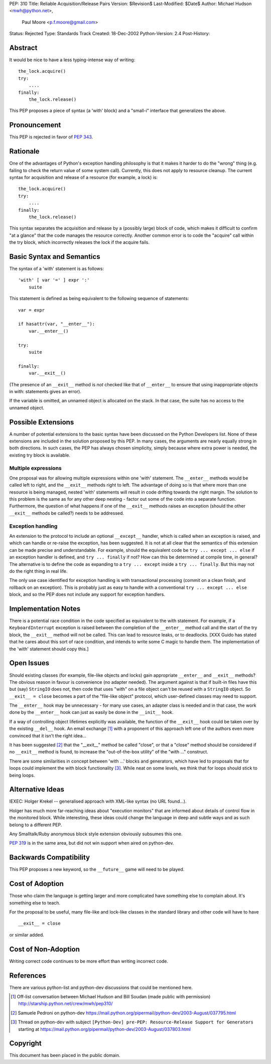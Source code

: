 PEP: 310
Title: Reliable Acquisition/Release Pairs
Version: $Revision$
Last-Modified: $Date$
Author: Michael Hudson <mwh@python.net>,
        Paul Moore <p.f.moore@gmail.com>
Status: Rejected
Type: Standards Track
Created: 18-Dec-2002
Python-Version: 2.4
Post-History:


Abstract
========

It would be nice to have a less typing-intense way of writing::

    the_lock.acquire()
    try:
        ....
    finally:
        the_lock.release()

This PEP proposes a piece of syntax (a 'with' block) and a
"small-i" interface that generalizes the above.


Pronouncement
=============

This PEP is rejected in favor of :pep:`343`.


Rationale
=========

One of the advantages of Python's exception handling philosophy is
that it makes it harder to do the "wrong" thing (e.g. failing to
check the return value of some system call).  Currently, this does
not apply to resource cleanup.  The current syntax for acquisition
and release of a resource (for example, a lock) is::

   the_lock.acquire()
   try:
       ....
   finally:
       the_lock.release()

This syntax separates the acquisition and release by a (possibly
large) block of code, which makes it difficult to confirm "at a
glance" that the code manages the resource correctly.  Another
common error is to code the "acquire" call within the try block,
which incorrectly releases the lock if the acquire fails.


Basic Syntax and Semantics
==========================

The syntax of a 'with' statement is as follows::

    'with' [ var '=' ] expr ':'
        suite

This statement is defined as being equivalent to the following
sequence of statements::

    var = expr

    if hasattr(var, "__enter__"):
        var.__enter__()

    try:
        suite

    finally:
        var.__exit__()

(The presence of an ``__exit__`` method is *not* checked like that of
``__enter__`` to ensure that using inappropriate objects in with:
statements gives an error).

If the variable is omitted, an unnamed object is allocated on the
stack.  In that case, the suite has no access to the unnamed object.


Possible Extensions
===================

A number of potential extensions to the basic syntax have been
discussed on the Python Developers list.  None of these extensions
are included in the solution proposed by this PEP.  In many cases,
the arguments are nearly equally strong in both directions.  In
such cases, the PEP has always chosen simplicity, simply because
where extra power is needed, the existing try block is available.

Multiple expressions
--------------------

One proposal was for allowing multiple expressions within one
'with' statement.  The ``__enter__`` methods would be called left to
right, and the ``__exit__`` methods right to left.  The advantage of
doing so is that where more than one resource is being managed,
nested 'with' statements will result in code drifting towards the
right margin.  The solution to this problem is the same as for any
other deep nesting - factor out some of the code into a separate
function.  Furthermore, the question of what happens if one of the
``__exit__`` methods raises an exception (should the other ``__exit__``
methods be called?) needs to be addressed.

Exception handling
------------------

An extension to the protocol to include an optional ``__except__``
handler, which is called when an exception is raised, and which
can handle or re-raise the exception, has been suggested.  It is
not at all clear that the semantics of this extension can be made
precise and understandable.  For example, should the equivalent
code be ``try ... except ... else`` if an exception handler is
defined, and ``try ... finally`` if not?  How can this be determined
at compile time, in general?  The alternative is to define the
code as expanding to a ``try ... except`` inside a ``try ... finally``.
But this may not do the right thing in real life.

The only use case identified for exception handling is with
transactional processing (commit on a clean finish, and rollback
on an exception).  This is probably just as easy to handle with a
conventional ``try ... except ... else`` block, and so the PEP does
not include any support for exception handlers.


Implementation Notes
====================

There is a potential race condition in the code specified as
equivalent to the with statement.  For example, if a
``KeyboardInterrupt`` exception is raised between the completion of
the ``__enter__`` method call and the start of the try block, the
``__exit__`` method will not be called.  This can lead to resource
leaks, or to deadlocks.  [XXX Guido has stated that he cares about
this sort of race condition, and intends to write some C magic to
handle them.  The implementation of the 'with' statement should
copy this.]


Open Issues
===========

Should existing classes (for example, file-like objects and locks)
gain appropriate ``__enter__`` and ``__exit__`` methods?  The obvious
reason in favour is convenience (no adapter needed).  The argument
against is that if built-in files have this but (say) ``StringIO``
does not, then code that uses "with" on a file object can't be
reused with a ``StringIO`` object.  So ``__exit__ = close`` becomes a part
of the "file-like object" protocol, which user-defined classes may
need to support.

The ``__enter__`` hook may be unnecessary - for many use cases, an
adapter class is needed and in that case, the work done by the
``__enter__`` hook can just as easily be done in the ``__init__`` hook.

If a way of controlling object lifetimes explicitly was available,
the function of the ``__exit__`` hook could be taken over by the
existing ``__del__`` hook.  An email exchange [1]_ with a proponent of
this approach left one of the authors even more convinced that
it isn't the right idea...

It has been suggested [2]_ that the "__exit__" method be called
"close", or that a "close" method should be considered if no
``__exit__`` method is found, to increase the "out-of-the-box utility"
of the "with ..." construct.

There are some similarities in concept between 'with ...' blocks
and generators, which have led to proposals that for loops could
implement the with block functionality [3]_.  While neat on some
levels, we think that for loops should stick to being loops.


Alternative Ideas
=================

IEXEC: Holger Krekel -- generalised approach with XML-like syntax
(no URL found...).

Holger has much more far-reaching ideas about "execution monitors"
that are informed about details of control flow in the monitored
block.  While interesting, these ideas could change the language
in deep and subtle ways and as such belong to a different PEP.

Any Smalltalk/Ruby anonymous block style extension obviously
subsumes this one.

:pep:`319` is in the same area, but did not win support when aired on
python-dev.


Backwards Compatibility
=======================

This PEP proposes a new keyword, so the ``__future__`` game will need
to be played.


Cost of Adoption
================

Those who claim the language is getting larger and more
complicated have something else to complain about.  It's something
else to teach.

For the proposal to be useful, many file-like and lock-like
classes in the standard library and other code will have to have ::

   __exit__ = close

or similar added.


Cost of Non-Adoption
====================

Writing correct code continues to be more effort than writing
incorrect code.


References
==========

There are various python-list and python-dev discussions that
could be mentioned here.

.. [1] Off-list conversation between Michael Hudson and Bill Soudan
       (made public with permission)
       http://starship.python.net/crew/mwh/pep310/

.. [2] Samuele Pedroni on python-dev
       https://mail.python.org/pipermail/python-dev/2003-August/037795.html

.. [3] Thread on python-dev with subject
       ``[Python-Dev] pre-PEP: Resource-Release Support for Generators``
       starting at
       https://mail.python.org/pipermail/python-dev/2003-August/037803.html

Copyright
=========

This document has been placed in the public domain.
